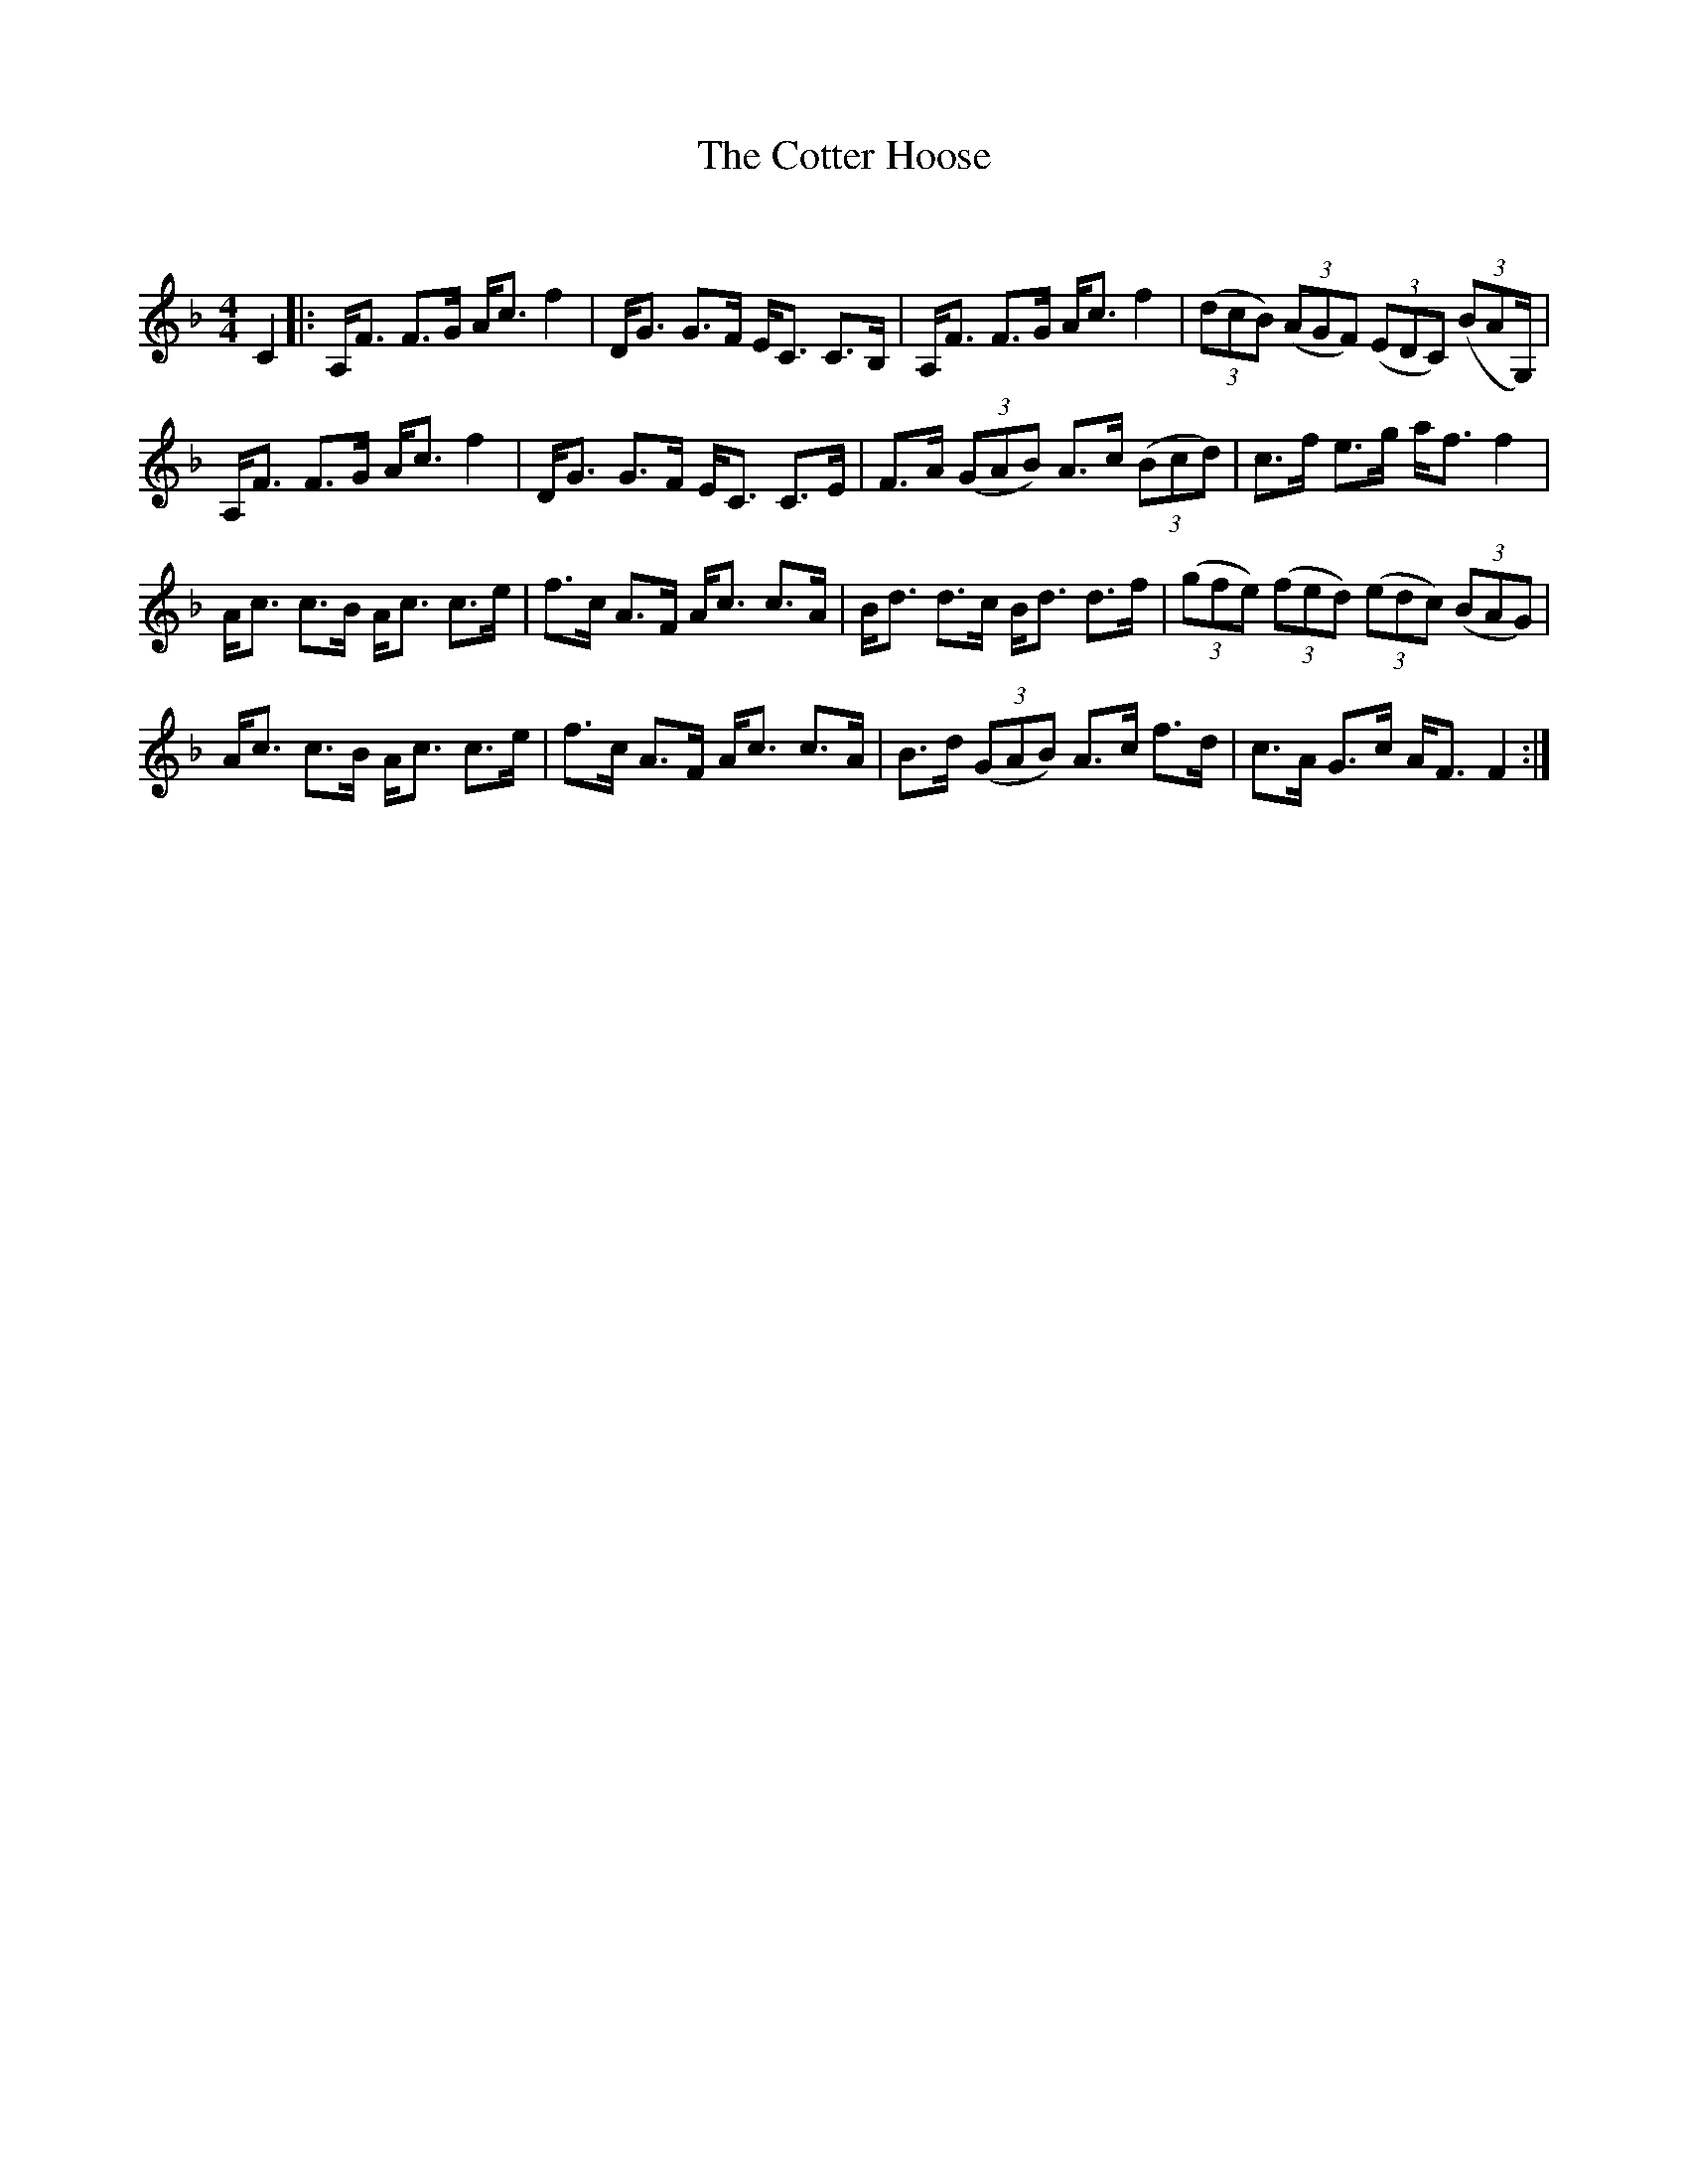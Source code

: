 X:1
T: The Cotter Hoose
C:
R:Strathspey
Q: 128
K:F
M:4/4
L:1/16
C4|:A,F3 F3G Ac3 f4|DG3 G3F EC3 C3B,|A,F3 F3G Ac3 f4|((3d2c2B2) ((3A2G2F2) ((3E2D2C2) ((3B2,2A2,G,) |
A,F3 F3G Ac3 f4|DG3 G3F EC3 C3E|F3A ((3G2A2B2) A3c ((3B2c2d2) |c3f e3g af3 f4|
Ac3 c3B Ac3 c3e|f3c A3F Ac3 c3A|Bd3 d3c Bd3 d3f|((3g2f2e2) ((3f2e2d2) ((3e2d2c2) ((3B2A2G2) |
Ac3 c3B Ac3 c3e|f3c A3F Ac3 c3A|B3d ((3G2A2B2) A3c f3d|c3A G3c AF3 F4:|
